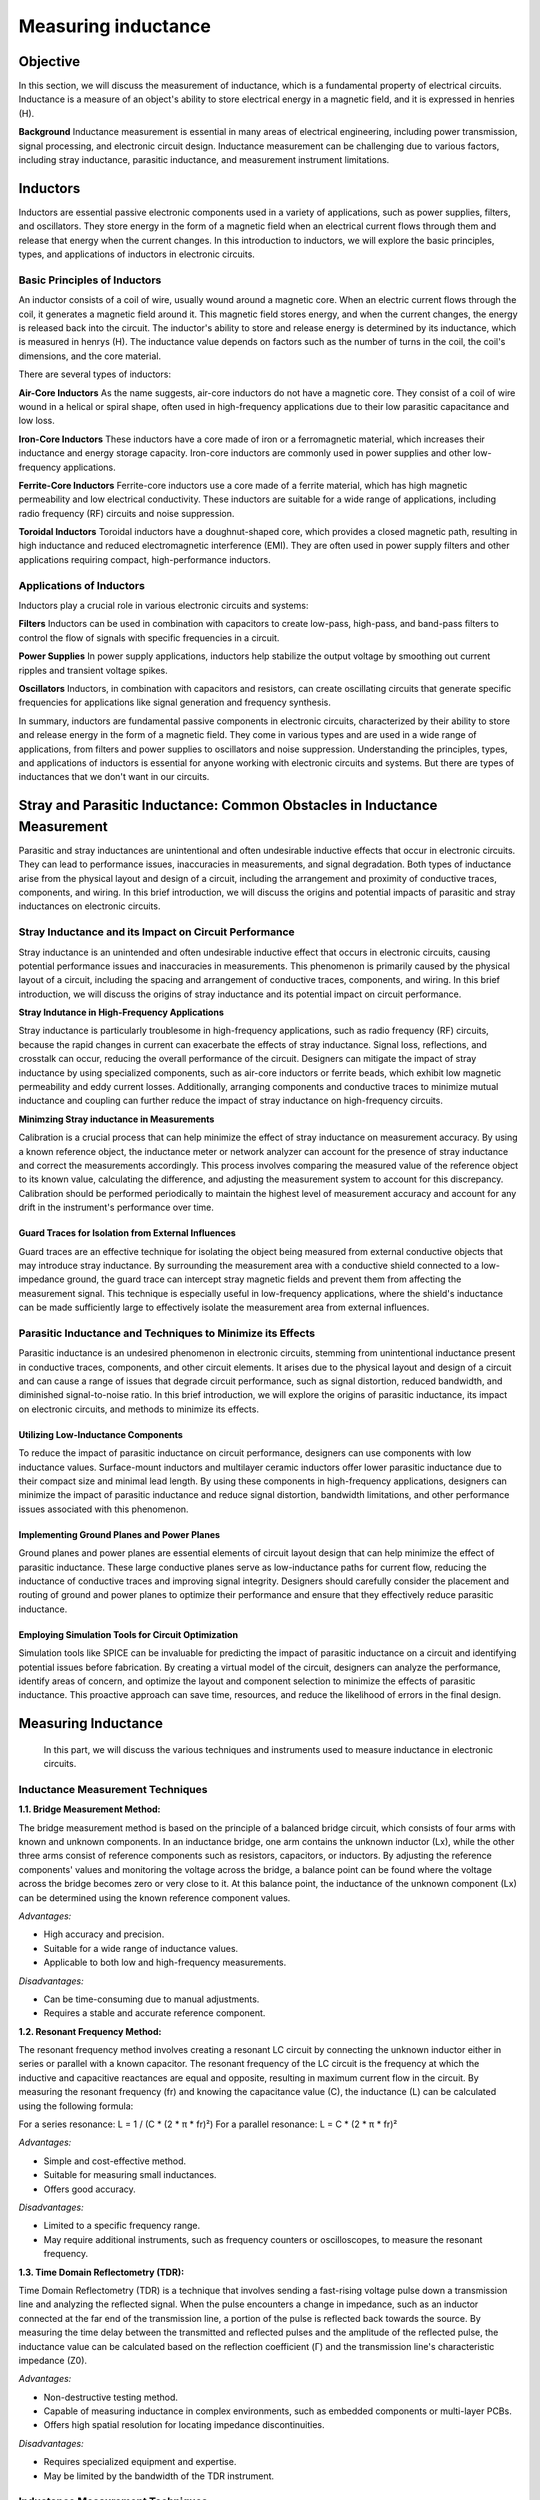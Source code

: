 ============================
Measuring inductance
============================

Objective
===============
In this section, we will discuss the measurement of inductance, which is a fundamental property of electrical circuits. Inductance is a measure of an object's ability to store electrical energy in a magnetic field, and it is expressed in henries (H).

**Background**
Inductance measurement is essential in many areas of electrical engineering, including power transmission, signal processing, and electronic circuit design. Inductance measurement can be challenging due to various factors, including stray inductance, parasitic inductance, and measurement instrument limitations.


Inductors
================
Inductors are essential passive electronic components used in a variety of applications, such as power supplies, filters, and oscillators. They store energy in the form of a magnetic field when an electrical current flows through them and release that energy when the current changes. In this introduction to inductors, we will explore the basic principles, types, and applications of inductors in electronic circuits.


Basic Principles of Inductors
--------------------------
An inductor consists of a coil of wire, usually wound around a magnetic core. When an electric current flows through the coil, it generates a magnetic field around it. This magnetic field stores energy, and when the current changes, the energy is released back into the circuit. The inductor's ability to store and release energy is determined by its inductance, which is measured in henrys (H). The inductance value depends on factors such as the number of turns in the coil, the coil's dimensions, and the core material.


There are several types of inductors:

**Air-Core Inductors**
As the name suggests, air-core inductors do not have a magnetic core. They consist of a coil of wire wound in a helical or spiral shape, often used in high-frequency applications due to their low parasitic capacitance and low loss.


**Iron-Core Inductors**
These inductors have a core made of iron or a ferromagnetic material, which increases their inductance and energy storage capacity. Iron-core inductors are commonly used in power supplies and other low-frequency applications.


**Ferrite-Core Inductors**
Ferrite-core inductors use a core made of a ferrite material, which has high magnetic permeability and low electrical conductivity. These inductors are suitable for a wide range of applications, including radio frequency (RF) circuits and noise suppression.


**Toroidal Inductors**
Toroidal inductors have a doughnut-shaped core, which provides a closed magnetic path, resulting in high inductance and reduced electromagnetic interference (EMI). They are often used in power supply filters and other applications requiring compact, high-performance inductors.


Applications of Inductors
--------------------------
Inductors play a crucial role in various electronic circuits and systems:

**Filters**
Inductors can be used in combination with capacitors to create low-pass, high-pass, and band-pass filters to control the flow of signals with specific frequencies in a circuit.


**Power Supplies**
In power supply applications, inductors help stabilize the output voltage by smoothing out current ripples and transient voltage spikes.


**Oscillators**
Inductors, in combination with capacitors and resistors, can create oscillating circuits that generate specific frequencies for applications like signal generation and frequency synthesis.


In summary, inductors are fundamental passive components in electronic circuits, characterized by their ability to store and release energy in the form of a magnetic field. They come in various types and are used in a wide range of applications, from filters and power supplies to oscillators and noise suppression. Understanding the principles, types, and applications of inductors is essential for anyone working with electronic circuits and systems. But there are types of inductances that we
don't want in our circuits.


Stray and Parasitic Inductance: Common Obstacles in Inductance Measurement
==============================
Parasitic and stray inductances are unintentional and often undesirable inductive effects that occur in electronic circuits. They can lead to performance issues, inaccuracies in measurements, and signal degradation. Both types of inductance arise from the physical layout and design of a circuit, including the arrangement and proximity of conductive traces, components, and wiring. In this brief introduction, we will discuss the origins and potential impacts of parasitic and stray inductances on electronic circuits.


Stray Inductance and its Impact on Circuit Performance
--------------------------------
Stray inductance is an unintended and often undesirable inductive effect that occurs in electronic circuits, causing potential performance issues and inaccuracies in measurements. This phenomenon is primarily caused by the physical layout of a circuit, including the spacing and arrangement of conductive traces, components, and wiring. In this brief introduction, we will discuss the origins of stray inductance and its potential impact on circuit performance.


**Stray Indutance in High-Frequency Applications**

Stray inductance is particularly troublesome in high-frequency applications, such as radio frequency (RF) circuits, because the rapid changes in current can exacerbate the effects of stray inductance. Signal loss, reflections, and crosstalk can occur, reducing the overall performance of the circuit. Designers can mitigate the impact of stray inductance by using specialized components, such as air-core inductors or ferrite beads, which exhibit low magnetic permeability and eddy current losses. Additionally, arranging components and conductive traces to minimize mutual inductance and coupling can further reduce the impact of stray inductance on high-frequency circuits.


**Minimzing Stray inductance in Measurements**

Calibration is a crucial process that can help minimize the effect of stray inductance on measurement accuracy. By using a known reference object, the inductance meter or network analyzer can account for the presence of stray inductance and correct the measurements accordingly. This process involves comparing the measured value of the reference object to its known value, calculating the difference, and adjusting the measurement system to account for this discrepancy. Calibration should be performed periodically to maintain the highest level of measurement accuracy and account for any drift in the instrument's performance over time.


Guard Traces for Isolation from External Influences
~~~~~~~~~~~~~~~~~~~~~~~~~~~~~~~~~~~~~~
Guard traces are an effective technique for isolating the object being measured from external conductive objects that may introduce stray inductance. By surrounding the measurement area with a conductive shield connected to a low-impedance ground, the guard trace can intercept stray magnetic fields and prevent them from affecting the measurement signal. This technique is especially useful in low-frequency applications, where the shield's inductance can be made sufficiently large to effectively isolate the measurement area from external influences.

Parasitic Inductance and Techniques to Minimize its Effects
----------------------------------
Parasitic inductance is an undesired phenomenon in electronic circuits, stemming from unintentional inductance present in conductive traces, components, and other circuit elements. It arises due to the physical layout and design of a circuit and can cause a range of issues that degrade circuit performance, such as signal distortion, reduced bandwidth, and diminished signal-to-noise ratio. In this brief introduction, we will explore the origins of parasitic inductance, its impact on electronic circuits, and methods to minimize its effects.

Utilizing Low-Inductance Components
~~~~~~~~~~~~~~~~~~~~~~~~~~~~~~~~~~
To reduce the impact of parasitic inductance on circuit performance, designers can use components with low inductance values. Surface-mount inductors and multilayer ceramic inductors offer lower parasitic inductance due to their compact size and minimal lead length. By using these components in high-frequency applications, designers can minimize the impact of parasitic inductance and reduce signal distortion, bandwidth limitations, and other performance issues associated with this phenomenon.


Implementing Ground Planes and Power Planes
~~~~~~~~~~~~~~~~~~~~~~~~~~~~~
Ground planes and power planes are essential elements of circuit layout design that can help minimize the effect of parasitic inductance. These large conductive planes serve as low-inductance paths for current flow, reducing the inductance of conductive traces and improving signal integrity. Designers should carefully consider the placement and routing of ground and power planes to optimize their performance and ensure that they effectively reduce parasitic inductance.


Employing Simulation Tools for Circuit Optimization
~~~~~~~~~~~~~~~~~~~~~~~~~~~~~
Simulation tools like SPICE can be invaluable for predicting the impact of parasitic inductance on a circuit and identifying potential issues before fabrication. By creating a virtual model of the circuit, designers can analyze the performance, identify areas of concern, and optimize the layout and component selection to minimize the effects of parasitic inductance. This proactive approach can save time, resources, and reduce the likelihood of errors in the final design.


Measuring Inductance
=======================
 In this part, we will discuss the various techniques and instruments used to measure inductance in electronic circuits.


Inductance Measurement Techniques
-----------------------------------

**1.1. Bridge Measurement Method:**

The bridge measurement method is based on the principle of a balanced bridge circuit, which consists of four arms with known and unknown components. In an inductance bridge, one arm contains the unknown inductor (Lx), while the other three arms consist of reference components such as resistors, capacitors, or inductors. By adjusting the reference components' values and monitoring the voltage across the bridge, a balance point can be found where the voltage across the bridge becomes zero or very close to it. At this balance point, the inductance of the unknown component (Lx) can be determined using the known reference component values.

*Advantages:*

- High accuracy and precision.
- Suitable for a wide range of inductance values.
- Applicable to both low and high-frequency measurements.

*Disadvantages:*

- Can be time-consuming due to manual adjustments.
- Requires a stable and accurate reference component.

**1.2. Resonant Frequency Method:**

The resonant frequency method involves creating a resonant LC circuit by connecting the unknown inductor either in series or parallel with a known capacitor. The resonant frequency of the LC circuit is the frequency at which the inductive and capacitive reactances are equal and opposite, resulting in maximum current flow in the circuit. By measuring the resonant frequency (fr) and knowing the capacitance value (C), the inductance (L) can be calculated using the following formula:

For a series resonance: L = 1 / (C * (2 * π * fr)²)
For a parallel resonance: L = C * (2 * π * fr)²

*Advantages:*

- Simple and cost-effective method.
- Suitable for measuring small inductances.
- Offers good accuracy.

*Disadvantages:*

- Limited to a specific frequency range.
- May require additional instruments, such as frequency counters or oscilloscopes, to measure the resonant frequency.

**1.3. Time Domain Reflectometry (TDR):**

Time Domain Reflectometry (TDR) is a technique that involves sending a fast-rising voltage pulse down a transmission line and analyzing the reflected signal. When the pulse encounters a change in impedance, such as an inductor connected at the far end of the transmission line, a portion of the pulse is reflected back towards the source. By measuring the time delay between the transmitted and reflected pulses and the amplitude of the reflected pulse, the inductance value can be calculated based on the reflection coefficient (Γ) and the transmission line's characteristic impedance (Z0).

*Advantages:*

- Non-destructive testing method.
- Capable of measuring inductance in complex environments, such as embedded components or multi-layer PCBs.
- Offers high spatial resolution for locating impedance discontinuities.

*Disadvantages:*

- Requires specialized equipment and expertise.
- May be limited by the bandwidth of the TDR instrument.
Inductance Measurement Techniques
----------------------------------

Bridge Measurement Method
~~~~~~~~~~~~~~~~~~~~~~~
The bridge measurement method is based on the principle of a balanced bridge circuit, which consists of four arms with known and unknown components. In an inductance bridge, one arm contains the unknown inductor (Lx), while the other three arms consist of reference components such as resistors, capacitors, or inductors. By adjusting the reference components' values and monitoring the voltage across the bridge, a balance point can be found where the voltage across the bridge becomes zero or very close to it. At this balance point, the inductance of the unknown component (Lx) can be determined using the known reference component values.

Advantages:

*High accuracy and precision.

*Suitable for a wide range of inductance values.

*Applicable to both low and high-frequency measurements.


Disadvantages:

*Can be time-consuming due to manual adjustments.

*Requires a stable and accurate reference component.


Resonant Frequency Method
~~~~~~~~~~~~~~~~~~~~~~~~~~
The resonant frequency method involves creating a resonant LC circuit by connecting the unknown inductor either in series or parallel with a known capacitor. The resonant frequency of the LC circuit is the frequency at which the inductive and capacitive reactances are equal and opposite, resulting in maximum current flow in the circuit. By measuring the resonant frequency (fr) and knowing the capacitance value (C), the inductance (L) can be calculated using the following formula:

.. math:: Resonant frequency \longrightarrow f_r = 1/(2pisqrt(L*C))




Experiment: Measuring Inductance using Red Pitaya and Resonant Method
------------------------
In this experiment, we will use the resonant method to measure the inductance of an unknown inductor using the Red Pitaya board.
Wire the unknown inductor in series with a known capacitor to form a resonant circuit.The resonant frequency of a series resonant circuit is given by the equations:


Resonant frequency:
.. math::
f_r = \frac{1}{2\pi\sqrt{LC}}


L in series circuit:
.. math::
L = \frac{1}{C(2\pi f_r)^2}


L in parallel circuit:
.. math::
  L = C(2\pi f_r)^2  


Advantages:

*Simple and cost-effective method.

*Suitable for measuring small inductances.

*Offers good accuracy.

Disadvantages:

*Limited to a specific frequency range.

*May require additional instruments, such as frequency counters or oscilloscopes, to measure the resonant frequency.


Experiments with Red Pitaya
=========================

To measure the inductance of an unknown inductor using the resonant method, we need to first determine the resonant frequency of the circuit. This can be done by sweeping the frequency of the AC voltage applied to the circuit using the Red Pitaya board and measuring the resulting current through the circuit. When the frequency of the applied voltage is equal to the resonant frequency, the current through the circuit will be at its maximum.

Once we have determined the resonant frequency, we can calculate the inductance of the unknown inductor using the resonant frequency and the known capacitance of the reference capacitor. For example, if the resonant frequency is found to be 10 kHz and the reference capacitor has a value of 1 microfarad, then the inductance can be calculated as follows:

.. math:: L = 1/(4pi^2f_res^2*C)
.. math:: L = 1/(4pi^2(10,000 Hz)^2*(1x10^-6 F))
.. math:: L = 39.8 microhenries

Therefore, the inductance of the unknown inductor is approximately 39.8 microhenries.

Written by Andraž Pirc

This teaching material was created by `Red Pitaya <https://www.redpitaya.com/>`_ & `Zavod 404 <https://404.si/>`_ in the scope of the `Smart4All <https://smart4all.fundingbox.com/>`_ innovation project.
